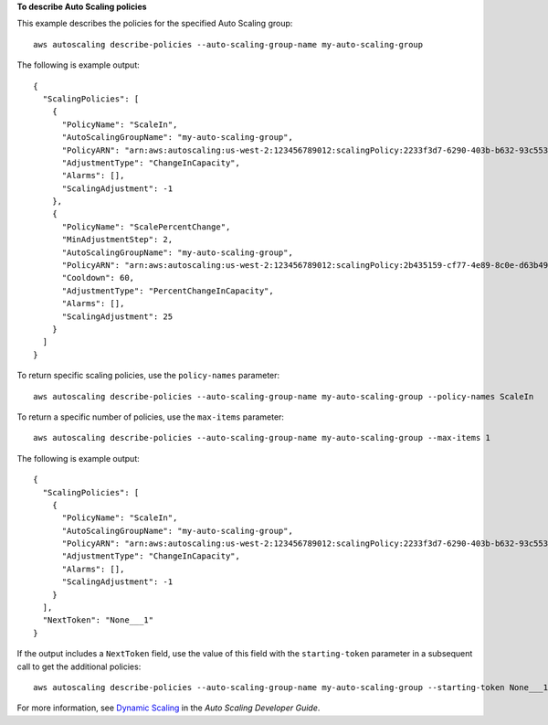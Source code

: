 **To describe Auto Scaling policies**

This example describes the policies for the specified Auto Scaling group::

	aws autoscaling describe-policies --auto-scaling-group-name my-auto-scaling-group

The following is example output::

  {
    "ScalingPolicies": [
      {
        "PolicyName": "ScaleIn",
        "AutoScalingGroupName": "my-auto-scaling-group",
        "PolicyARN": "arn:aws:autoscaling:us-west-2:123456789012:scalingPolicy:2233f3d7-6290-403b-b632-93c553560106:autoScalingGroupName/my-auto-scaling-group:policyName/ScaleIn",
        "AdjustmentType": "ChangeInCapacity",
        "Alarms": [],
        "ScalingAdjustment": -1
      },
      {
        "PolicyName": "ScalePercentChange",
        "MinAdjustmentStep": 2,
        "AutoScalingGroupName": "my-auto-scaling-group",
        "PolicyARN": "arn:aws:autoscaling:us-west-2:123456789012:scalingPolicy:2b435159-cf77-4e89-8c0e-d63b497baad7:autoScalingGroupName/my-auto-scaling-group:policyName/ScalePercentChange",
        "Cooldown": 60,
        "AdjustmentType": "PercentChangeInCapacity",
        "Alarms": [],
        "ScalingAdjustment": 25
      }
    ]
  }

To return specific scaling policies, use the ``policy-names`` parameter::

	aws autoscaling describe-policies --auto-scaling-group-name my-auto-scaling-group --policy-names ScaleIn

To return a specific number of policies, use the ``max-items`` parameter::

	aws autoscaling describe-policies --auto-scaling-group-name my-auto-scaling-group --max-items 1

The following is example output::

  {
    "ScalingPolicies": [
      {
        "PolicyName": "ScaleIn",
        "AutoScalingGroupName": "my-auto-scaling-group",
        "PolicyARN": "arn:aws:autoscaling:us-west-2:123456789012:scalingPolicy:2233f3d7-6290-403b-b632-93c553560106:autoScalingGroupName/my-auto-scaling-group:policyName/ScaleIn",
        "AdjustmentType": "ChangeInCapacity",
        "Alarms": [],
        "ScalingAdjustment": -1
      }
    ],
    "NextToken": "None___1"
  }

If the output includes a ``NextToken`` field, use the value of this field with the ``starting-token`` parameter in a subsequent call to get the additional policies::

    aws autoscaling describe-policies --auto-scaling-group-name my-auto-scaling-group --starting-token None___1

For more information, see `Dynamic Scaling`_ in the *Auto Scaling Developer Guide*.

.. _`Dynamic Scaling`: http://docs.aws.amazon.com/AutoScaling/latest/DeveloperGuide/as-scale-based-on-demand.html
